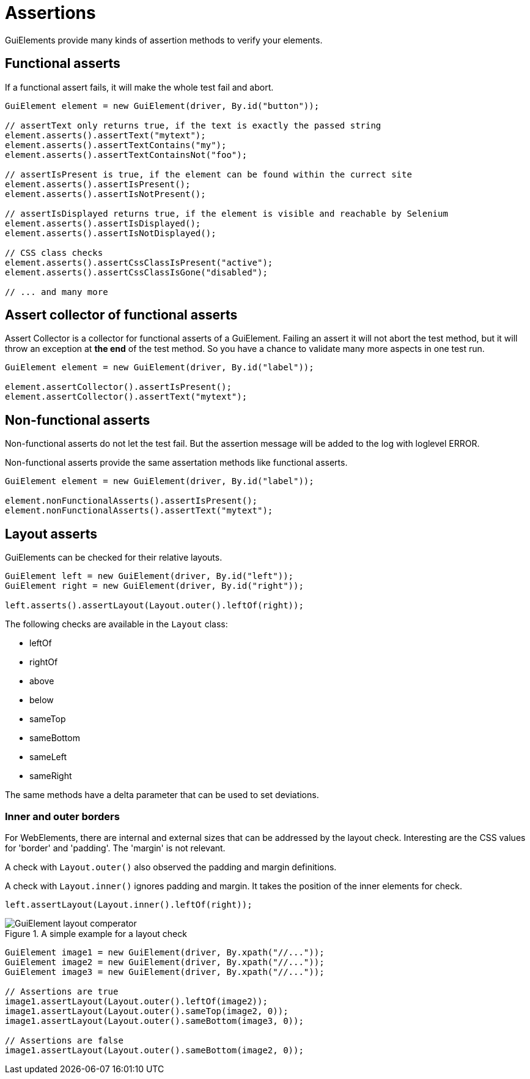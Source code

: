 = Assertions

GuiElements provide many kinds of assertion methods to verify your elements.

== Functional asserts

If a functional assert fails, it will make the whole test fail and abort.

[source,java]
----
GuiElement element = new GuiElement(driver, By.id("button"));

// assertText only returns true, if the text is exactly the passed string
element.asserts().assertText("mytext");
element.asserts().assertTextContains("my");
element.asserts().assertTextContainsNot("foo");

// assertIsPresent is true, if the element can be found within the currect site
element.asserts().assertIsPresent();
element.asserts().assertIsNotPresent();

// assertIsDisplayed returns true, if the element is visible and reachable by Selenium
element.asserts().assertIsDisplayed();
element.asserts().assertIsNotDisplayed();

// CSS class checks
element.asserts().assertCssClassIsPresent("active");
element.asserts().assertCssClassIsGone("disabled");

// ... and many more
----

== Assert collector of functional asserts

Assert Collector is a collector for functional asserts of a GuiElement. Failing an assert it will not abort the test method, but it will throw an exception at *the end* of the test method. So you have a chance to validate many more aspects in one test run.

[source,java]
----
GuiElement element = new GuiElement(driver, By.id("label"));

element.assertCollector().assertIsPresent();
element.assertCollector().assertText("mytext");
----

== Non-functional asserts

Non-functional asserts do not let the test fail. But the assertion message will be added to the log with loglevel ERROR.

Non-functional asserts provide the same assertation methods like functional asserts.

[source,java]
----
GuiElement element = new GuiElement(driver, By.id("label"));

element.nonFunctionalAsserts().assertIsPresent();
element.nonFunctionalAsserts().assertText("mytext");
----

== Layout asserts

GuiElements can be checked for their relative layouts.

[source,java]
----
GuiElement left = new GuiElement(driver, By.id("left"));
GuiElement right = new GuiElement(driver, By.id("right"));

left.asserts().assertLayout(Layout.outer().leftOf(right));
----

The following checks are available in the `Layout` class:

* leftOf
* rightOf
* above
* below
* sameTop
* sameBottom
* sameLeft
* sameRight

The same methods have a delta parameter that can be used to set deviations.

=== Inner and outer borders

For WebElements, there are internal and external sizes that can be addressed by the layout check. Interesting are the CSS values for 'border' and 'padding'. The 'margin' is not relevant.

A check with `Layout.outer()` also observed the padding and margin definitions.

A check with `Layout.inner()` ignores padding and margin. It takes the position of the inner elements for check.

[source,java]
----
left.assertLayout(Layout.inner().leftOf(right));
----

.A simple example for a layout check
image::GuiElement_layout_comperator.png[]

[source,java]
----
GuiElement image1 = new GuiElement(driver, By.xpath("//..."));
GuiElement image2 = new GuiElement(driver, By.xpath("//..."));
GuiElement image3 = new GuiElement(driver, By.xpath("//..."));

// Assertions are true
image1.assertLayout(Layout.outer().leftOf(image2));
image1.assertLayout(Layout.outer().sameTop(image2, 0));
image1.assertLayout(Layout.outer().sameBottom(image3, 0));

// Assertions are false
image1.assertLayout(Layout.outer().sameBottom(image2, 0));
----
